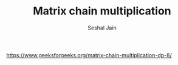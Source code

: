 #+TITLE: Matrix chain multiplication
#+AUTHOR: Seshal Jain
#+TAGS[]: dp
https://www.geeksforgeeks.org/matrix-chain-multiplication-dp-8/
